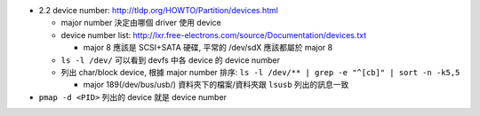 - 2.2 device number: http://tldp.org/HOWTO/Partition/devices.html
  
  - major number 決定由哪個 driver 使用 device
  - device number list: http://lxr.free-electrons.com/source/Documentation/devices.txt

    - major 8 應該是 SCSI+SATA 硬碟, 平常的 /dev/sdX 應該都屬於 major 8

  - ``ls -l /dev/`` 可以看到 devfs 中各 device 的 device number
  - 列出 char/block device, 根據 major number 排序: ``ls -l /dev/** | grep -e "^[cb]" | sort -n -k5,5``

    - major 189(/dev/bus/usb/) 資料夾下的檔案/資料夾跟 ``lsusb`` 列出的訊息一致

- ``pmap -d <PID>`` 列出的 device 就是 device number
